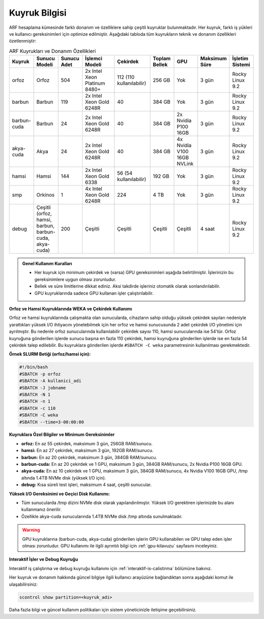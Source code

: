 .. _arf_kuyruk_bilgisi:

==============
Kuyruk Bilgisi
==============

ARF hesaplama kümesinde farklı donanım ve özelliklere sahip çeşitli kuyruklar bulunmaktadır. Her kuyruk, farklı iş yükleri ve kullanıcı gereksinimleri için optimize edilmiştir. Aşağıdaki tabloda tüm kuyrukların teknik ve donanım özellikleri özetlenmiştir:

.. list-table:: ARF Kuyrukları ve Donanım Özellikleri
   :widths: 12 12 12 18 18 12 12 12 12
   :header-rows: 1
   :align: center

   * - Kuyruk
     - Sunucu Modeli
     - Sunucu Adet
     - İşlemci Modeli
     - Çekirdek
     - Toplam Bellek
     - GPU
     - Maksimum Süre
     - İşletim Sistemi
   * - orfoz
     - Orfoz
     - 504
     - 2x Intel Xeon Platinum 8480+
     - 112 (110 kullanılabilir)
     - 256 GB
     - Yok
     - 3 gün
     - Rocky Linux 9.2
   * - barbun
     - Barbun
     - 119
     - 2x Intel Xeon Gold 6248R
     - 40
     - 384 GB
     - Yok
     - 3 gün
     - Rocky Linux 9.2
   * - barbun-cuda
     - Barbun
     - 24
     - 2x Intel Xeon Gold 6248R
     - 40
     - 384 GB
     - 2x Nvidia P100 16GB
     - 3 gün
     - Rocky Linux 9.2
   * - akya-cuda
     - Akya
     - 24
     - 2x Intel Xeon Gold 6248R
     - 40
     - 384 GB
     - 4x Nvidia V100 16GB NVLink
     - 3 gün
     - Rocky Linux 9.2
   * - hamsi
     - Hamsi
     - 144
     - 2x Intel Xeon Gold 6338
     - 56 (54 kullanılabilir)
     - 192 GB
     - Yok
     - 3 gün
     - Rocky Linux 9.2
   * - smp
     - Orkinos
     - 1
     - 4x Intel Xeon Gold 6248R
     - 224
     - 4 TB
     - Yok
     - 3 gün
     - Rocky Linux 9.2
   * - debug
     - Çeşitli (orfoz, hamsi, barbun, barbun-cuda, akya-cuda)
     - 200
     - Çeşitli
     - Çeşitli
     - Çeşitli
     - Çeşitli
     - 4 saat
     - Rocky Linux 9.2

.. admonition:: Genel Kullanım Kuralları
   :class: important

   - Her kuyruk için minimum çekirdek ve (varsa) GPU gereksinimleri aşağıda belirtilmiştir. İşlerinizin bu gereksinimlere uygun olması zorunludur.
   - Bellek ve süre limitlerine dikkat ediniz. Aksi takdirde işleriniz otomatik olarak sonlandırılabilir.
   - GPU kuyruklarında sadece GPU kullanan işler çalıştırılabilir.

**Orfoz ve Hamsi Kuyruklarında WEKA ve Çekirdek Kullanımı**

Orfoz ve hamsi kuyruklarında çalışmakta olan sunucularda, cihazların sahip olduğu yüksek çekirdek sayıları nedeniyle yarattıkları yüksek I/O ihtiyacını yönetebilmek için her orfoz ve hamsi sunucusunda 2 adet çekirdek I/O yönetimi için ayrılmıştır. Bu nedenle orfoz sunucularında kullanılabilir çekirdek sayısı 110, hamsi sunucularında ise 54’tür. Orfoz kuyruğuna gönderilen işlerde sunucu başına en fazla 110 çekirdek, hamsi kuyruğuna gönderilen işlerde ise en fazla 54 çekirdek talep edilebilir. Bu kuyruklara gönderilen işlerde ``#SBATCH -C weka`` parametresinin kullanılması gerekmektedir.

**Örnek SLURM Betiği (orfoz/hamsi için):**

.. code-block:: bash

   #!/bin/bash
   #SBATCH -p orfoz
   #SBATCH -A kullanici_adi
   #SBATCH -J jobname
   #SBATCH -N 1
   #SBATCH -n 1
   #SBATCH -c 110
   #SBATCH -C weka
   #SBATCH --time=3-00:00:00

**Kuyruklara Özel Bilgiler ve Minimum Gereksinimler**

- **orfoz:** En az 55 çekirdek, maksimum 3 gün, 256GB RAM/sunucu.
- **hamsi:** En az 27 çekirdek, maksimum 3 gün, 192GB RAM/sunucu.
- **barbun:** En az 20 çekirdek, maksimum 3 gün, 384GB RAM/sunucu.
- **barbun-cuda:** En az 20 çekirdek ve 1 GPU, maksimum 3 gün, 384GB RAM/sunucu, 2x Nvidia P100 16GB GPU.
- **akya-cuda:** En az 10 çekirdek ve 1 GPU, maksimum 3 gün, 384GB RAM/sunucu, 4x Nvidia V100 16GB GPU, /tmp altında 1.4TB NVMe disk (yüksek I/O için).
- **debug:** Kısa süreli test işleri, maksimum 4 saat, çeşitli sunucular.

**Yüksek I/O Gereksinimi ve Geçici Disk Kullanımı:**

- Tüm sunucularda /tmp dizini NVMe disk olarak yapılandırılmıştır. Yüksek I/O gerektiren işlerinizde bu alanı kullanmanız önerilir.
- Özellikle akya-cuda sunucularında 1.4TB NVMe disk /tmp altında sunulmaktadır.

.. warning::
   GPU kuyruklarına (barbun-cuda, akya-cuda) gönderilen işlerin GPU kullanabilen ve GPU talep eden işler olması zorunludur. GPU kullanımı ile ilgili ayrıntılı bilgi için :ref:`gpu-kilavuzu` sayfasını inceleyiniz.

**Interaktif İşler ve Debug Kuyruğu**

Interaktif iş çalıştırma ve debug kuyruğu kullanımı için :ref:`interaktif-is-calistirma` bölümüne bakınız.

Her kuyruk ve donanım hakkında güncel bilgiye ilgili kullanıcı arayüzüne bağlandıktan sonra aşağıdaki komut ile ulaşabilirsiniz:

.. code-block:: bash

   scontrol show partition=<kuyruk_adi>

Daha fazla bilgi ve güncel kullanım politikaları için sistem yöneticinizle iletişime geçebilirsiniz.


